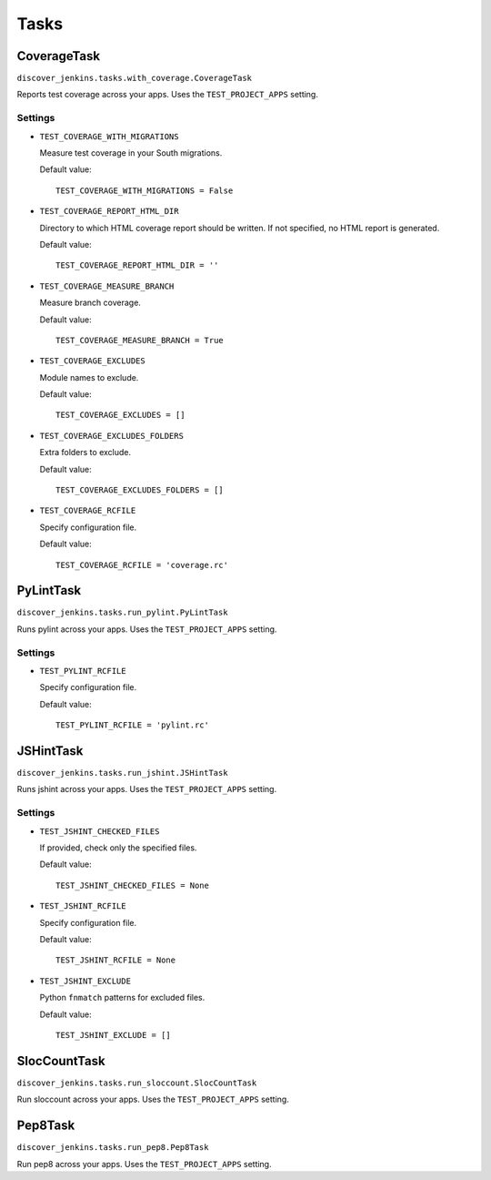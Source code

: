 .. ref-tasks

=====
Tasks
=====

CoverageTask
============

``discover_jenkins.tasks.with_coverage.CoverageTask``

Reports test coverage across your apps. Uses the ``TEST_PROJECT_APPS`` setting.

Settings
--------

* ``TEST_COVERAGE_WITH_MIGRATIONS``

  Measure test coverage in your South migrations.

  Default value::

    TEST_COVERAGE_WITH_MIGRATIONS = False

* ``TEST_COVERAGE_REPORT_HTML_DIR``

  Directory to which HTML coverage report should be written. If not specified,
  no HTML report is generated.

  Default value::

    TEST_COVERAGE_REPORT_HTML_DIR = ''

* ``TEST_COVERAGE_MEASURE_BRANCH``

  Measure branch coverage.

  Default value::

    TEST_COVERAGE_MEASURE_BRANCH = True

* ``TEST_COVERAGE_EXCLUDES``

  Module names to exclude.

  Default value::

    TEST_COVERAGE_EXCLUDES = []

* ``TEST_COVERAGE_EXCLUDES_FOLDERS``

  Extra folders to exclude.

  Default value::

    TEST_COVERAGE_EXCLUDES_FOLDERS = []

* ``TEST_COVERAGE_RCFILE``

  Specify configuration file.

  Default value::

    TEST_COVERAGE_RCFILE = 'coverage.rc'

PyLintTask
==========

``discover_jenkins.tasks.run_pylint.PyLintTask``

Runs pylint across your apps. Uses the ``TEST_PROJECT_APPS`` setting.

Settings
--------

* ``TEST_PYLINT_RCFILE``

  Specify configuration file.

  Default value::

    TEST_PYLINT_RCFILE = 'pylint.rc'

JSHintTask
==========

``discover_jenkins.tasks.run_jshint.JSHintTask``

Runs jshint across your apps. Uses the ``TEST_PROJECT_APPS`` setting.

Settings
--------

* ``TEST_JSHINT_CHECKED_FILES``

  If provided, check only the specified files.

  Default value::

    TEST_JSHINT_CHECKED_FILES = None

* ``TEST_JSHINT_RCFILE``

  Specify configuration file.

  Default value::

    TEST_JSHINT_RCFILE = None

* ``TEST_JSHINT_EXCLUDE``

  Python ``fnmatch`` patterns for excluded files.

  Default value::

    TEST_JSHINT_EXCLUDE = []

SlocCountTask
=============

``discover_jenkins.tasks.run_sloccount.SlocCountTask``

Run sloccount across your apps. Uses the ``TEST_PROJECT_APPS`` setting.

Pep8Task
========

``discover_jenkins.tasks.run_pep8.Pep8Task``

Run pep8 across your apps. Uses the ``TEST_PROJECT_APPS`` setting.
